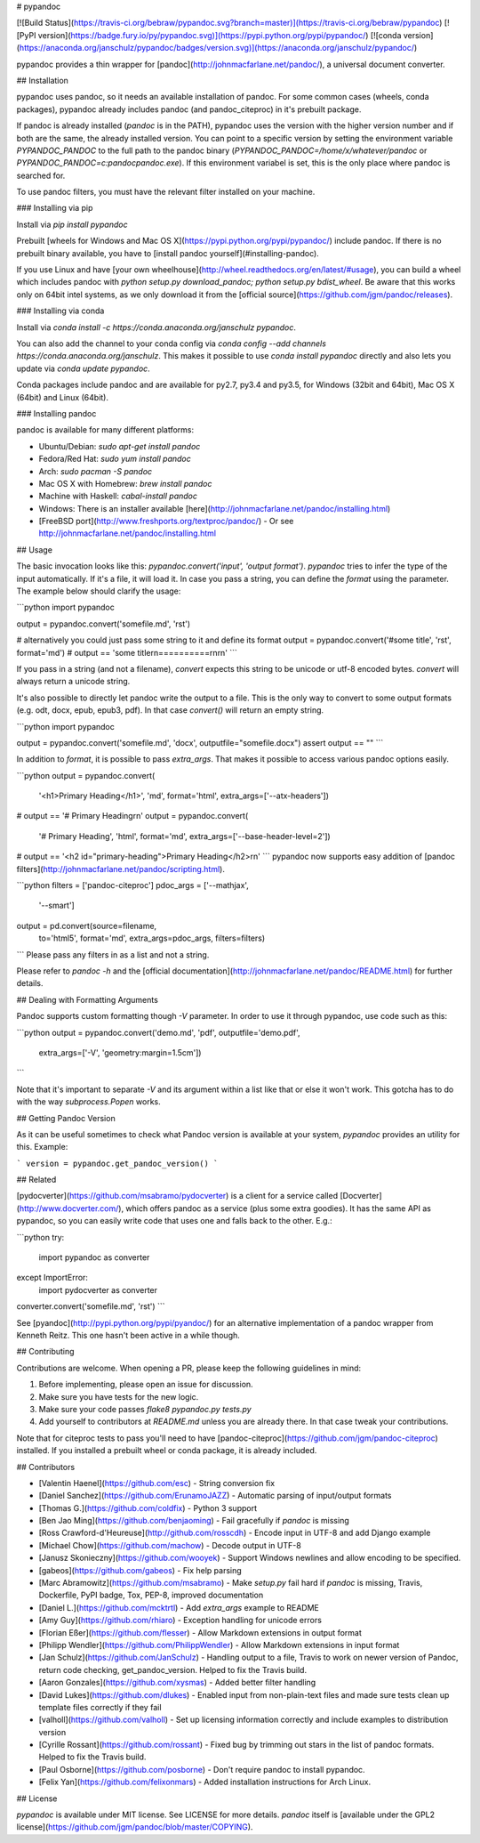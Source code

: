 # pypandoc

[![Build Status](https://travis-ci.org/bebraw/pypandoc.svg?branch=master)](https://travis-ci.org/bebraw/pypandoc)
[![PyPI version](https://badge.fury.io/py/pypandoc.svg)](https://pypi.python.org/pypi/pypandoc/)
[![conda version](https://anaconda.org/janschulz/pypandoc/badges/version.svg)](https://anaconda.org/janschulz/pypandoc/)

pypandoc provides a thin wrapper for [pandoc](http://johnmacfarlane.net/pandoc/), a universal
document converter.

## Installation

pypandoc uses pandoc, so it needs an available installation of pandoc. For some common cases
(wheels, conda packages), pypandoc already includes pandoc (and pandoc_citeproc) in it's
prebuilt package.

If pandoc is already installed (`pandoc` is in the PATH), pypandoc uses the version with the
higher version number and if both are the same, the already installed version. You can point
to a specific version by setting the environment variable `PYPANDOC_PANDOC` to the full path to the pandoc binary (`PYPANDOC_PANDOC=/home/x/whatever/pandoc` or `PYPANDOC_PANDOC=c:\pandoc\pandoc.exe`). If this environment variabel is set, this is the only
place where pandoc is searched for.

To use pandoc filters, you must have the relevant filter installed on your machine.

### Installing via pip

Install via `pip install pypandoc`

Prebuilt [wheels for Windows and Mac OS X](https://pypi.python.org/pypi/pypandoc/) include
pandoc. If there is no prebuilt binary available, you have to
[install pandoc yourself](#installing-pandoc).

If you use Linux and have [your own wheelhouse](http://wheel.readthedocs.org/en/latest/#usage),
you can build a wheel which includes pandoc with
`python setup.py download_pandoc; python setup.py bdist_wheel`. Be aware that this works only
on 64bit intel systems, as we only download it from the
[official source](https://github.com/jgm/pandoc/releases).

### Installing via conda

Install via `conda install -c https://conda.anaconda.org/janschulz pypandoc`.

You can also add the channel to your conda config via
`conda config --add channels https://conda.anaconda.org/janschulz`. This makes it possible to
use `conda install pypandoc` directly and also lets you update via `conda update pypandoc`.

Conda packages include pandoc and are available for py2.7, py3.4 and py3.5,
for Windows (32bit and 64bit), Mac OS X (64bit) and Linux (64bit).

### Installing pandoc

pandoc is available for many different platforms:

- Ubuntu/Debian: `sudo apt-get install pandoc`
- Fedora/Red Hat: `sudo yum install pandoc`
- Arch: `sudo pacman -S pandoc`
- Mac OS X with Homebrew: `brew install pandoc`
- Machine with Haskell: `cabal-install pandoc`
- Windows: There is an installer available
  [here](http://johnmacfarlane.net/pandoc/installing.html)
- [FreeBSD port](http://www.freshports.org/textproc/pandoc/)
  - Or see http://johnmacfarlane.net/pandoc/installing.html

## Usage

The basic invocation looks like this: `pypandoc.convert('input', 'output format')`. `pypandoc`
tries to infer the type of the input automatically. If it's a file, it will load it. In case you
pass a string, you can define the `format` using the parameter. The example below should clarify
the usage:

```python
import pypandoc

output = pypandoc.convert('somefile.md', 'rst')

# alternatively you could just pass some string to it and define its format
output = pypandoc.convert('#some title', 'rst', format='md')
# output == 'some title\r\n==========\r\n\r\n'
```

If you pass in a string (and not a filename), `convert` expects this string to be unicode or
utf-8 encoded bytes. `convert` will always return a unicode string.

It's also possible to directly let pandoc write the output to a file. This is the only way to
convert to some output formats (e.g. odt, docx, epub, epub3, pdf). In that case `convert()` will
return an empty string.

```python
import pypandoc

output = pypandoc.convert('somefile.md', 'docx', outputfile="somefile.docx")
assert output == ""
```

In addition to `format`, it is possible to pass `extra_args`.
That makes it possible to access various pandoc options easily.

```python
output = pypandoc.convert(
    '<h1>Primary Heading</h1>',
    'md', format='html',
    extra_args=['--atx-headers'])
# output == '# Primary Heading\r\n'
output = pypandoc.convert(
    '# Primary Heading',
    'html', format='md',
    extra_args=['--base-header-level=2'])
# output == '<h2 id="primary-heading">Primary Heading</h2>\r\n'
```
pypandoc now supports easy addition of
[pandoc filters](http://johnmacfarlane.net/pandoc/scripting.html).

```python
filters = ['pandoc-citeproc']
pdoc_args = ['--mathjax',
             '--smart']
output = pd.convert(source=filename,
                    to='html5',
                    format='md',
                    extra_args=pdoc_args,
                    filters=filters)
```
Please pass any filters in as a list and not a string.

Please refer to `pandoc -h` and the
[official documentation](http://johnmacfarlane.net/pandoc/README.html) for further details.

## Dealing with Formatting Arguments

Pandoc supports custom formatting though `-V` parameter. In order to use it through pypandoc, use code such as this:

```python
output = pypandoc.convert('demo.md', 'pdf', outputfile='demo.pdf',
  extra_args=['-V', 'geometry:margin=1.5cm'])
```

Note that it's important to separate `-V` and its argument within a list like that or else it won't work. This gotcha has to do with the way `subprocess.Popen` works.

## Getting Pandoc Version

As it can be useful sometimes to check what Pandoc version is available at your system, `pypandoc` provides an utility for this. Example:

```
version = pypandoc.get_pandoc_version()
```

## Related

[pydocverter](https://github.com/msabramo/pydocverter) is a client for a service called
[Docverter](http://www.docverter.com/), which offers pandoc as a service (plus some extra goodies).
It has the same API as pypandoc, so you can easily write code that uses one and falls back to the
other. E.g.:

```python
try:
    import pypandoc as converter
except ImportError:
    import pydocverter as converter

converter.convert('somefile.md', 'rst')
```

See [pyandoc](http://pypi.python.org/pypi/pyandoc/) for an alternative implementation of a pandoc
wrapper from Kenneth Reitz. This one hasn't been active in a while though.

## Contributing

Contributions are welcome. When opening a PR, please keep the following guidelines in mind:

1. Before implementing, please open an issue for discussion.
2. Make sure you have tests for the new logic.
3. Make sure your code passes `flake8 pypandoc.py tests.py`
4. Add yourself to contributors at `README.md` unless you are already there. In that case tweak your contributions.

Note that for citeproc tests to pass you'll need to have [pandoc-citeproc](https://github.com/jgm/pandoc-citeproc) installed. If you installed a prebuilt wheel or conda package, it is already included.

## Contributors

* [Valentin Haenel](https://github.com/esc) - String conversion fix
* [Daniel Sanchez](https://github.com/ErunamoJAZZ) - Automatic parsing of input/output formats
* [Thomas G.](https://github.com/coldfix) - Python 3 support
* [Ben Jao Ming](https://github.com/benjaoming) - Fail gracefully if `pandoc` is missing
* [Ross Crawford-d'Heureuse](http://github.com/rosscdh) - Encode input in UTF-8 and add Django
  example
* [Michael Chow](https://github.com/machow) - Decode output in UTF-8
* [Janusz Skonieczny](https://github.com/wooyek) - Support Windows newlines and allow encoding to
  be specified.
* [gabeos](https://github.com/gabeos) - Fix help parsing
* [Marc Abramowitz](https://github.com/msabramo) - Make `setup.py` fail hard if `pandoc` is
  missing, Travis, Dockerfile, PyPI badge, Tox, PEP-8, improved documentation
* [Daniel L.](https://github.com/mcktrtl) - Add `extra_args` example to README
* [Amy Guy](https://github.com/rhiaro) - Exception handling for unicode errors
* [Florian Eßer](https://github.com/flesser) - Allow Markdown extensions in output format
* [Philipp Wendler](https://github.com/PhilippWendler) - Allow Markdown extensions in input format
* [Jan Schulz](https://github.com/JanSchulz) - Handling output to a file, Travis to work on newer version of Pandoc, return code checking, get_pandoc_version. Helped to fix the Travis build.
* [Aaron Gonzales](https://github.com/xysmas) - Added better filter handling
* [David Lukes](https://github.com/dlukes) - Enabled input from non-plain-text files and made sure tests clean up template files correctly if they fail
* [valholl](https://github.com/valholl) - Set up licensing information correctly and include examples to distribution version
* [Cyrille Rossant](https://github.com/rossant) - Fixed bug by trimming out stars in the list of pandoc formats. Helped to fix the Travis build.
* [Paul Osborne](https://github.com/posborne) - Don't require pandoc to install pypandoc.
* [Felix Yan](https://github.com/felixonmars) - Added installation instructions for Arch Linux.

## License

`pypandoc` is available under MIT license. See LICENSE for more details. `pandoc` itself is [available under the GPL2 license](https://github.com/jgm/pandoc/blob/master/COPYING).



